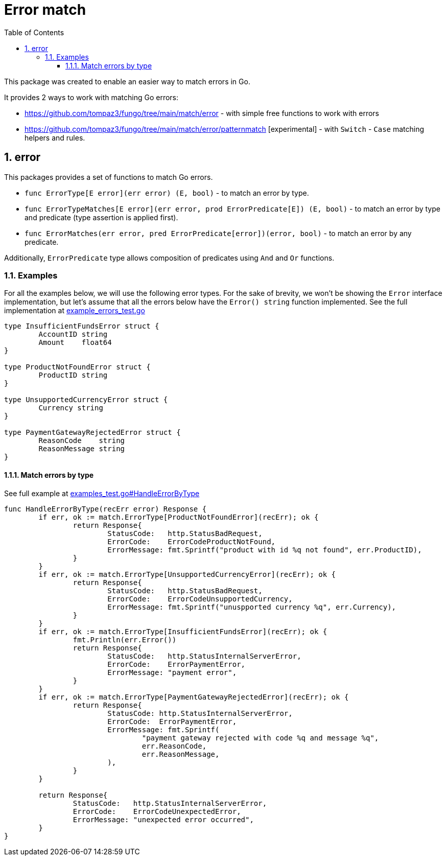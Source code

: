 = Error match
:sectnums:
:sectnumlevels: 5
:toc: left
:toclevels: 5
:source-highlighter: rouge
:icons: font

This package was created to enable an easier way to match errors in Go.

It provides 2 ways to work with matching Go errors:

* link:https://github.com/tompaz3/fungo/tree/main/match/error[] - with simple free functions to work with errors
* link:https://github.com/tompaz3/fungo/tree/main/match/error/patternmatch[] [experimental] - with `Switch` - `Case` matching helpers and rules.

[#error_package]
== error
This packages provides a set of functions to match Go errors.

* `func ErrorType[E error](err error) (E, bool)` - to match an error by type.
* `func ErrorTypeMatches[E error](err error, prod ErrorPredicate[E]) (E, bool)` - to match an error by type and predicate (type assertion is applied first).
* `func ErrorMatches(err error, pred ErrorPredicate[error])(error, bool)` - to match an error by any predicate.

Additionally, `ErrorPredicate` type allows composition of predicates using `And` and `Or` functions.

[#error_package-examples]
=== Examples

For all the examples below, we will use the following error types.
For the sake of brevity, we won't be showing the `Error` interface implementation, but let's assume that all the errors below have the `Error() string` function implemented.
See the full implementation at link:https://github.com/tompaz3/fungo/blob/main/match/error/example_errors_test.go[example_errors_test.go]

[source,go,linenums,caption="errors.go"]
----
type InsufficientFundsError struct {
	AccountID string
	Amount    float64
}

type ProductNotFoundError struct {
	ProductID string
}

type UnsupportedCurrencyError struct {
	Currency string
}

type PaymentGatewayRejectedError struct {
	ReasonCode    string
	ReasonMessage string
}
----

==== Match errors by type

See full example at link:https://github.com/tompaz3/fungo/blob/main/match/error/examples_test.go#L53[examples_test.go#HandleErrorByType]

[source,go,linenums,caption="type_check.go"]
----
func HandleErrorByType(recErr error) Response {
	if err, ok := match.ErrorType[ProductNotFoundError](recErr); ok {
		return Response{
			StatusCode:   http.StatusBadRequest,
			ErrorCode:    ErrorCodeProductNotFound,
			ErrorMessage: fmt.Sprintf("product with id %q not found", err.ProductID),
		}
	}
	if err, ok := match.ErrorType[UnsupportedCurrencyError](recErr); ok {
		return Response{
			StatusCode:   http.StatusBadRequest,
			ErrorCode:    ErrorCodeUnsupportedCurrency,
			ErrorMessage: fmt.Sprintf("unuspported currency %q", err.Currency),
		}
	}
	if err, ok := match.ErrorType[InsufficientFundsError](recErr); ok {
		fmt.Println(err.Error())
		return Response{
			StatusCode:   http.StatusInternalServerError,
			ErrorCode:    ErrorPaymentError,
			ErrorMessage: "payment error",
		}
	}
	if err, ok := match.ErrorType[PaymentGatewayRejectedError](recErr); ok {
		return Response{
			StatusCode: http.StatusInternalServerError,
			ErrorCode:  ErrorPaymentError,
			ErrorMessage: fmt.Sprintf(
				"payment gateway rejected with code %q and message %q",
				err.ReasonCode,
				err.ReasonMessage,
			),
		}
	}

	return Response{
		StatusCode:   http.StatusInternalServerError,
		ErrorCode:    ErrorCodeUnexpectedError,
		ErrorMessage: "unexpected error occurred",
	}
}
----
